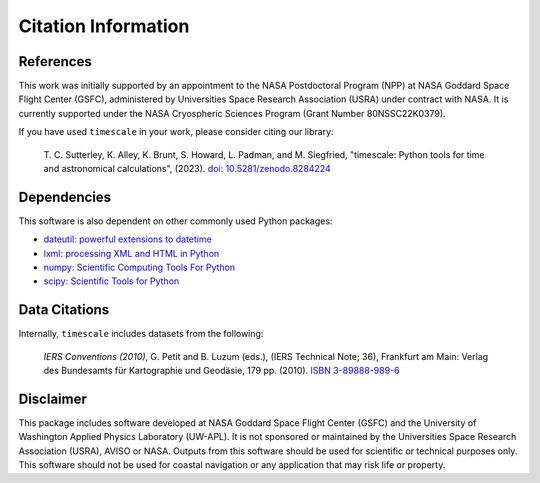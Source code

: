 ====================
Citation Information
====================

References
##########

This work was initially supported by an appointment to the NASA Postdoctoral
Program (NPP) at NASA Goddard Space Flight Center (GSFC), administered by
Universities Space Research Association (USRA) under contract with NASA.
It is currently supported under the NASA Cryospheric Sciences Program (Grant Number 80NSSC22K0379).

If you have used ``timescale`` in your work, please consider citing our library:

    T. C. Sutterley, K. Alley, K. Brunt, S. Howard, L. Padman, and M. Siegfried,
    "timescale: Python tools for time and astronomical calculations", (2023).
    `doi: 10.5281/zenodo.8284224 <https://doi.org/10.5281/zenodo.8284224>`_

Dependencies
############

This software is also dependent on other commonly used Python packages:

- `dateutil: powerful extensions to datetime <https://dateutil.readthedocs.io/en/stable/>`_
- `lxml: processing XML and HTML in Python <https://pypi.python.org/pypi/lxml>`_
- `numpy: Scientific Computing Tools For Python <https://www.numpy.org>`_
- `scipy: Scientific Tools for Python <https://www.scipy.org/>`_

Data Citations
##############

Internally, ``timescale`` includes datasets from the following:

    *IERS Conventions (2010)*, G. Petit and B. Luzum (eds.), (IERS Technical Note; 36),
    Frankfurt am Main: Verlag des Bundesamts f\ |uuml|\ r Kartographie und Geod\ |auml|\ sie, 179 pp. (2010).
    `ISBN 3-89888-989-6 <https://www.iers.org/IERS/EN/Publications/TechnicalNotes/tn36.html>`_

Disclaimer
##########

This package includes software developed at NASA Goddard Space Flight Center (GSFC) and the University
of Washington Applied Physics Laboratory (UW-APL).
It is not sponsored or maintained by the Universities Space Research Association (USRA), AVISO or NASA.
Outputs from this software should be used for scientific or technical purposes only.
This software should not be used for coastal navigation or any application that may risk life or property.

.. |auml|    unicode:: U+00E4 .. LATIN SMALL LETTER A WITH DIAERESIS
.. |uuml|    unicode:: U+00FC .. LATIN SMALL LETTER U WITH DIAERESIS

